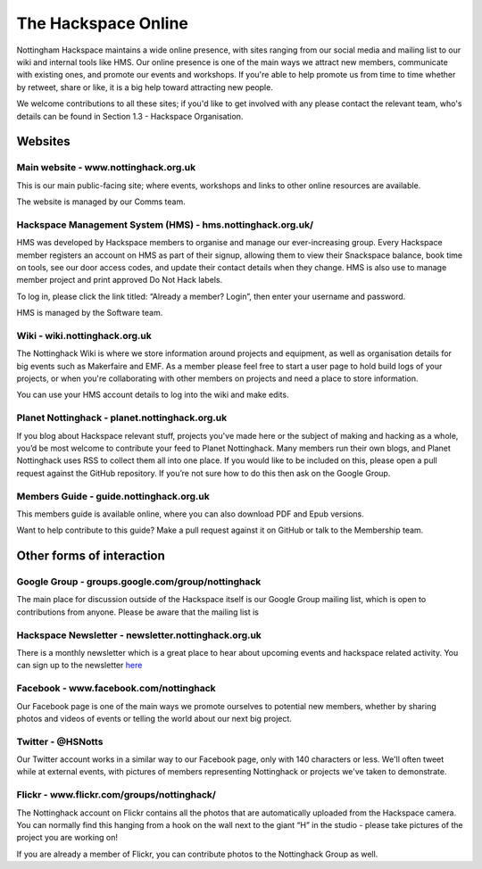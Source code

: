 The Hackspace Online
====================

Nottingham Hackspace maintains a wide online presence, with sites ranging from our social media and mailing list to our wiki and internal tools like HMS. Our online presence is one of the main ways we attract new members, communicate with existing ones, and promote our events and workshops. If you're able to help promote us from time to time whether by retweet, share or like, it is a big help toward attracting new people.

We welcome contributions to all these sites; if you'd like to get involved with any please contact the relevant team, who's details can be found in Section 1.3 - Hackspace Organisation.

Websites
--------

Main website - www.nottinghack.org.uk
`````````````````````````````````````
This is our main public-facing site; where events, workshops and links to other online resources are available. 

The website is managed by our Comms team.

Hackspace Management System (HMS) - hms.nottinghack.org.uk/
``````````````````````````````````````````````````````````````````
HMS was developed by Hackspace members to organise and manage our ever-increasing group. Every Hackspace member registers an account on HMS as part of their signup, allowing them to view their Snackspace balance, book time on tools, see our door access codes, and update their contact details when they change. HMS is also use to manage member project and print approved Do Not Hack labels.

To log in, please click the link titled: “Already a member? Login”, then enter your username and password.

HMS is managed by the Software team.

Wiki - wiki.nottinghack.org.uk
``````````````````````````````
The Nottinghack Wiki is where we store information around projects and equipment, as well as organisation details for big events such as Makerfaire and EMF. As a member please feel free to start a user page to hold build logs of your projects, or when you're collaborating with other members on projects and need a place to store information.

You can use your HMS account details to log into the wiki and make edits.

Planet Nottinghack - planet.nottinghack.org.uk
``````````````````````````````````````````````
If you blog about Hackspace relevant stuff, projects you've made here or the subject of making and hacking as a whole, you’d be most welcome to contribute your feed to Planet Nottinghack. Many members run their own blogs, and Planet Nottinghack uses RSS to collect them all into one place.  If you would like to be included on this, please open a pull request against the GitHub repository.  If you’re not sure how to do this then ask on the Google Group.

Members Guide - guide.nottinghack.org.uk
````````````````````````````````````````
This members guide is available online, where you can also download PDF and Epub versions. 

Want to help contribute to this guide? Make a pull request against it on GitHub or talk to the Membership team.

Other forms of interaction
--------------------------

Google Group - groups.google.com/group/nottinghack
``````````````````````````````````````````````````
The main place for discussion outside of the Hackspace itself is our Google Group mailing list, which is open to contributions from anyone. Please be aware that the mailing list is 

Hackspace Newsletter - newsletter.nottinghack.org.uk
````````````````````````````````````````````````````
There is a monthly newsletter which is a great place to hear about upcoming events and hackspace related activity. You can sign up to the newsletter `here`__

.. __: https://newsletter.nottinghack.org.uk

Facebook - www.facebook.com/nottinghack
```````````````````````````````````````
Our Facebook page is one of the main ways we promote ourselves to potential new members, whether by sharing photos and videos of events or telling the world about our next big project.

Twitter - @HSNotts
``````````````````
Our Twitter account works in a similar way to our Facebook page, only with 140 characters or less. We'll often tweet while at external events, with pictures of members representing Nottinghack or projects we've taken to demonstrate.

Flickr - www.flickr.com/groups/nottinghack/
```````````````````````````````````````````
The Nottinghack account on Flickr contains all the photos that are automatically uploaded from the Hackspace camera.  You can normally find this hanging from a hook on the wall next to the giant “H” in the studio - please take pictures of the project you are working on!

If you are already a member of Flickr, you can contribute photos to the Nottinghack Group as well.
